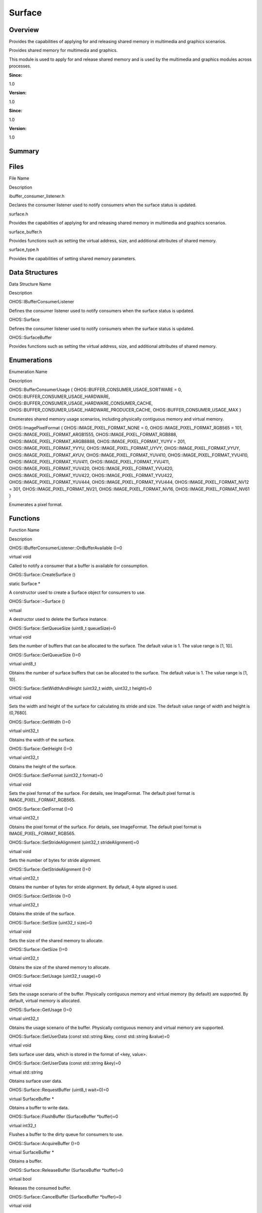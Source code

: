 Surface
=======

**Overview**\ 
--------------

Provides the capabilities of applying for and releasing shared memory in
multimedia and graphics scenarios.

Provides shared memory for multimedia and graphics.

This module is used to apply for and release shared memory and is used
by the multimedia and graphics modules across processes.

**Since:**

1.0

**Version:**

1.0

**Since:**

1.0

**Version:**

1.0

**Summary**\ 
-------------

Files
-----

.. raw:: html

   <table>

.. raw:: html

   <thead align="left">

.. raw:: html

   <tr id="row991080647093522">

.. raw:: html

   <th class="cellrowborder" valign="top" width="50%" id="mcps1.1.3.1.1">

.. raw:: html

   <p id="p754545824093522">

File Name

.. raw:: html

   </p>

.. raw:: html

   </th>

.. raw:: html

   <th class="cellrowborder" valign="top" width="50%" id="mcps1.1.3.1.2">

.. raw:: html

   <p id="p1936396249093522">

Description

.. raw:: html

   </p>

.. raw:: html

   </th>

.. raw:: html

   </tr>

.. raw:: html

   </thead>

.. raw:: html

   <tbody>

.. raw:: html

   <tr id="row1784971280093522">

.. raw:: html

   <td class="cellrowborder" valign="top" width="50%" headers="mcps1.1.3.1.1 ">

.. raw:: html

   <p id="p1423238432093522">

ibuffer_consumer_listener.h

.. raw:: html

   </p>

.. raw:: html

   </td>

.. raw:: html

   <td class="cellrowborder" valign="top" width="50%" headers="mcps1.1.3.1.2 ">

.. raw:: html

   <p id="p890325285093522">

Declares the consumer listener used to notify consumers when the surface
status is updated.

.. raw:: html

   </p>

.. raw:: html

   </td>

.. raw:: html

   </tr>

.. raw:: html

   <tr id="row681425548093522">

.. raw:: html

   <td class="cellrowborder" valign="top" width="50%" headers="mcps1.1.3.1.1 ">

.. raw:: html

   <p id="p730858407093522">

surface.h

.. raw:: html

   </p>

.. raw:: html

   </td>

.. raw:: html

   <td class="cellrowborder" valign="top" width="50%" headers="mcps1.1.3.1.2 ">

.. raw:: html

   <p id="p2021253754093522">

Provides the capabilities of applying for and releasing shared memory in
multimedia and graphics scenarios.

.. raw:: html

   </p>

.. raw:: html

   </td>

.. raw:: html

   </tr>

.. raw:: html

   <tr id="row1509273340093522">

.. raw:: html

   <td class="cellrowborder" valign="top" width="50%" headers="mcps1.1.3.1.1 ">

.. raw:: html

   <p id="p1194000063093522">

surface_buffer.h

.. raw:: html

   </p>

.. raw:: html

   </td>

.. raw:: html

   <td class="cellrowborder" valign="top" width="50%" headers="mcps1.1.3.1.2 ">

.. raw:: html

   <p id="p1704180026093522">

Provides functions such as setting the virtual address, size, and
additional attributes of shared memory.

.. raw:: html

   </p>

.. raw:: html

   </td>

.. raw:: html

   </tr>

.. raw:: html

   <tr id="row655261039093522">

.. raw:: html

   <td class="cellrowborder" valign="top" width="50%" headers="mcps1.1.3.1.1 ">

.. raw:: html

   <p id="p1234689917093522">

surface_type.h

.. raw:: html

   </p>

.. raw:: html

   </td>

.. raw:: html

   <td class="cellrowborder" valign="top" width="50%" headers="mcps1.1.3.1.2 ">

.. raw:: html

   <p id="p1580168438093522">

Provides the capabilities of setting shared memory parameters.

.. raw:: html

   </p>

.. raw:: html

   </td>

.. raw:: html

   </tr>

.. raw:: html

   </tbody>

.. raw:: html

   </table>

Data Structures
---------------

.. raw:: html

   <table>

.. raw:: html

   <thead align="left">

.. raw:: html

   <tr id="row127698623093522">

.. raw:: html

   <th class="cellrowborder" valign="top" width="50%" id="mcps1.1.3.1.1">

.. raw:: html

   <p id="p348225689093522">

Data Structure Name

.. raw:: html

   </p>

.. raw:: html

   </th>

.. raw:: html

   <th class="cellrowborder" valign="top" width="50%" id="mcps1.1.3.1.2">

.. raw:: html

   <p id="p745961000093522">

Description

.. raw:: html

   </p>

.. raw:: html

   </th>

.. raw:: html

   </tr>

.. raw:: html

   </thead>

.. raw:: html

   <tbody>

.. raw:: html

   <tr id="row27223865093522">

.. raw:: html

   <td class="cellrowborder" valign="top" width="50%" headers="mcps1.1.3.1.1 ">

.. raw:: html

   <p id="p1978932221093522">

OHOS::IBufferConsumerListener

.. raw:: html

   </p>

.. raw:: html

   </td>

.. raw:: html

   <td class="cellrowborder" valign="top" width="50%" headers="mcps1.1.3.1.2 ">

.. raw:: html

   <p id="p2032439082093522">

Defines the consumer listener used to notify consumers when the surface
status is updated.

.. raw:: html

   </p>

.. raw:: html

   </td>

.. raw:: html

   </tr>

.. raw:: html

   <tr id="row1675268435093522">

.. raw:: html

   <td class="cellrowborder" valign="top" width="50%" headers="mcps1.1.3.1.1 ">

.. raw:: html

   <p id="p1080781173093522">

OHOS::Surface

.. raw:: html

   </p>

.. raw:: html

   </td>

.. raw:: html

   <td class="cellrowborder" valign="top" width="50%" headers="mcps1.1.3.1.2 ">

.. raw:: html

   <p id="p814876509093522">

Defines the consumer listener used to notify consumers when the surface
status is updated.

.. raw:: html

   </p>

.. raw:: html

   </td>

.. raw:: html

   </tr>

.. raw:: html

   <tr id="row1038900142093522">

.. raw:: html

   <td class="cellrowborder" valign="top" width="50%" headers="mcps1.1.3.1.1 ">

.. raw:: html

   <p id="p2033559065093522">

OHOS::SurfaceBuffer

.. raw:: html

   </p>

.. raw:: html

   </td>

.. raw:: html

   <td class="cellrowborder" valign="top" width="50%" headers="mcps1.1.3.1.2 ">

.. raw:: html

   <p id="p1870344104093522">

Provides functions such as setting the virtual address, size, and
additional attributes of shared memory.

.. raw:: html

   </p>

.. raw:: html

   </td>

.. raw:: html

   </tr>

.. raw:: html

   </tbody>

.. raw:: html

   </table>

Enumerations
------------

.. raw:: html

   <table>

.. raw:: html

   <thead align="left">

.. raw:: html

   <tr id="row1165728887093522">

.. raw:: html

   <th class="cellrowborder" valign="top" width="50%" id="mcps1.1.3.1.1">

.. raw:: html

   <p id="p1533235906093522">

Enumeration Name

.. raw:: html

   </p>

.. raw:: html

   </th>

.. raw:: html

   <th class="cellrowborder" valign="top" width="50%" id="mcps1.1.3.1.2">

.. raw:: html

   <p id="p1569093571093522">

Description

.. raw:: html

   </p>

.. raw:: html

   </th>

.. raw:: html

   </tr>

.. raw:: html

   </thead>

.. raw:: html

   <tbody>

.. raw:: html

   <tr id="row143723237093522">

.. raw:: html

   <td class="cellrowborder" valign="top" width="50%" headers="mcps1.1.3.1.1 ">

.. raw:: html

   <p id="p1822453283093522">

OHOS::BufferConsumerUsage { OHOS::BUFFER_CONSUMER_USAGE_SORTWARE = 0,
OHOS::BUFFER_CONSUMER_USAGE_HARDWARE,
OHOS::BUFFER_CONSUMER_USAGE_HARDWARE_CONSUMER_CACHE,
OHOS::BUFFER_CONSUMER_USAGE_HARDWARE_PRODUCER_CACHE,
OHOS::BUFFER_CONSUMER_USAGE_MAX }

.. raw:: html

   </p>

.. raw:: html

   </td>

.. raw:: html

   <td class="cellrowborder" valign="top" width="50%" headers="mcps1.1.3.1.2 ">

.. raw:: html

   <p id="p1845226383093522">

Enumerates shared memory usage scenarios, including physically
contiguous memory and virtual memory.

.. raw:: html

   </p>

.. raw:: html

   </td>

.. raw:: html

   </tr>

.. raw:: html

   <tr id="row396713906093522">

.. raw:: html

   <td class="cellrowborder" valign="top" width="50%" headers="mcps1.1.3.1.1 ">

.. raw:: html

   <p id="p996031685093522">

OHOS::ImagePixelFormat { OHOS::IMAGE_PIXEL_FORMAT_NONE = 0,
OHOS::IMAGE_PIXEL_FORMAT_RGB565 = 101,
OHOS::IMAGE_PIXEL_FORMAT_ARGB1555, OHOS::IMAGE_PIXEL_FORMAT_RGB888,
OHOS::IMAGE_PIXEL_FORMAT_ARGB8888, OHOS::IMAGE_PIXEL_FORMAT_YUYV = 201,
OHOS::IMAGE_PIXEL_FORMAT_YVYU, OHOS::IMAGE_PIXEL_FORMAT_UYVY,
OHOS::IMAGE_PIXEL_FORMAT_VYUY, OHOS::IMAGE_PIXEL_FORMAT_AYUV,
OHOS::IMAGE_PIXEL_FORMAT_YUV410, OHOS::IMAGE_PIXEL_FORMAT_YVU410,
OHOS::IMAGE_PIXEL_FORMAT_YUV411, OHOS::IMAGE_PIXEL_FORMAT_YVU411,
OHOS::IMAGE_PIXEL_FORMAT_YUV420, OHOS::IMAGE_PIXEL_FORMAT_YVU420,
OHOS::IMAGE_PIXEL_FORMAT_YUV422, OHOS::IMAGE_PIXEL_FORMAT_YVU422,
OHOS::IMAGE_PIXEL_FORMAT_YUV444, OHOS::IMAGE_PIXEL_FORMAT_YVU444,
OHOS::IMAGE_PIXEL_FORMAT_NV12 = 301, OHOS::IMAGE_PIXEL_FORMAT_NV21,
OHOS::IMAGE_PIXEL_FORMAT_NV16, OHOS::IMAGE_PIXEL_FORMAT_NV61 }

.. raw:: html

   </p>

.. raw:: html

   </td>

.. raw:: html

   <td class="cellrowborder" valign="top" width="50%" headers="mcps1.1.3.1.2 ">

.. raw:: html

   <p id="p802777964093522">

Enumerates a pixel format.

.. raw:: html

   </p>

.. raw:: html

   </td>

.. raw:: html

   </tr>

.. raw:: html

   </tbody>

.. raw:: html

   </table>

Functions
---------

.. raw:: html

   <table>

.. raw:: html

   <thead align="left">

.. raw:: html

   <tr id="row28315575093522">

.. raw:: html

   <th class="cellrowborder" valign="top" width="50%" id="mcps1.1.3.1.1">

.. raw:: html

   <p id="p964742587093522">

Function Name

.. raw:: html

   </p>

.. raw:: html

   </th>

.. raw:: html

   <th class="cellrowborder" valign="top" width="50%" id="mcps1.1.3.1.2">

.. raw:: html

   <p id="p860860150093522">

Description

.. raw:: html

   </p>

.. raw:: html

   </th>

.. raw:: html

   </tr>

.. raw:: html

   </thead>

.. raw:: html

   <tbody>

.. raw:: html

   <tr id="row1846512457093522">

.. raw:: html

   <td class="cellrowborder" valign="top" width="50%" headers="mcps1.1.3.1.1 ">

.. raw:: html

   <p id="p1174626438093522">

OHOS::IBufferConsumerListener::OnBufferAvailable ()=0

.. raw:: html

   </p>

.. raw:: html

   </td>

.. raw:: html

   <td class="cellrowborder" valign="top" width="50%" headers="mcps1.1.3.1.2 ">

.. raw:: html

   <p id="p1957221819093522">

virtual void

.. raw:: html

   </p>

.. raw:: html

   <p id="p591243292093522">

Called to notify a consumer that a buffer is available for consumption.

.. raw:: html

   </p>

.. raw:: html

   </td>

.. raw:: html

   </tr>

.. raw:: html

   <tr id="row543083298093522">

.. raw:: html

   <td class="cellrowborder" valign="top" width="50%" headers="mcps1.1.3.1.1 ">

.. raw:: html

   <p id="p294548380093522">

OHOS::Surface::CreateSurface ()

.. raw:: html

   </p>

.. raw:: html

   </td>

.. raw:: html

   <td class="cellrowborder" valign="top" width="50%" headers="mcps1.1.3.1.2 ">

.. raw:: html

   <p id="p769301519093522">

static Surface \*

.. raw:: html

   </p>

.. raw:: html

   <p id="p744680206093522">

A constructor used to create a Surface object for consumers to use.

.. raw:: html

   </p>

.. raw:: html

   </td>

.. raw:: html

   </tr>

.. raw:: html

   <tr id="row732359013093522">

.. raw:: html

   <td class="cellrowborder" valign="top" width="50%" headers="mcps1.1.3.1.1 ">

.. raw:: html

   <p id="p374565277093522">

OHOS::Surface::~Surface ()

.. raw:: html

   </p>

.. raw:: html

   </td>

.. raw:: html

   <td class="cellrowborder" valign="top" width="50%" headers="mcps1.1.3.1.2 ">

.. raw:: html

   <p id="p59921082093522">

virtual

.. raw:: html

   </p>

.. raw:: html

   <p id="p588201037093522">

A destructor used to delete the Surface instance.

.. raw:: html

   </p>

.. raw:: html

   </td>

.. raw:: html

   </tr>

.. raw:: html

   <tr id="row1868797235093522">

.. raw:: html

   <td class="cellrowborder" valign="top" width="50%" headers="mcps1.1.3.1.1 ">

.. raw:: html

   <p id="p149670164093522">

OHOS::Surface::SetQueueSize (uint8_t queueSize)=0

.. raw:: html

   </p>

.. raw:: html

   </td>

.. raw:: html

   <td class="cellrowborder" valign="top" width="50%" headers="mcps1.1.3.1.2 ">

.. raw:: html

   <p id="p100375817093522">

virtual void

.. raw:: html

   </p>

.. raw:: html

   <p id="p675008275093522">

Sets the number of buffers that can be allocated to the surface. The
default value is 1. The value range is [1, 10].

.. raw:: html

   </p>

.. raw:: html

   </td>

.. raw:: html

   </tr>

.. raw:: html

   <tr id="row272134287093522">

.. raw:: html

   <td class="cellrowborder" valign="top" width="50%" headers="mcps1.1.3.1.1 ">

.. raw:: html

   <p id="p960377493093522">

OHOS::Surface::GetQueueSize ()=0

.. raw:: html

   </p>

.. raw:: html

   </td>

.. raw:: html

   <td class="cellrowborder" valign="top" width="50%" headers="mcps1.1.3.1.2 ">

.. raw:: html

   <p id="p1604341591093522">

virtual uint8_t

.. raw:: html

   </p>

.. raw:: html

   <p id="p1435638854093522">

Obtains the number of surface buffers that can be allocated to the
surface. The default value is 1. The value range is [1, 10].

.. raw:: html

   </p>

.. raw:: html

   </td>

.. raw:: html

   </tr>

.. raw:: html

   <tr id="row1278737614093522">

.. raw:: html

   <td class="cellrowborder" valign="top" width="50%" headers="mcps1.1.3.1.1 ">

.. raw:: html

   <p id="p1021020927093522">

OHOS::Surface::SetWidthAndHeight (uint32_t width, uint32_t height)=0

.. raw:: html

   </p>

.. raw:: html

   </td>

.. raw:: html

   <td class="cellrowborder" valign="top" width="50%" headers="mcps1.1.3.1.2 ">

.. raw:: html

   <p id="p1270707431093522">

virtual void

.. raw:: html

   </p>

.. raw:: html

   <p id="p986910988093522">

Sets the width and height of the surface for calculating its stride and
size. The default value range of width and height is (0,7680].

.. raw:: html

   </p>

.. raw:: html

   </td>

.. raw:: html

   </tr>

.. raw:: html

   <tr id="row1957272126093522">

.. raw:: html

   <td class="cellrowborder" valign="top" width="50%" headers="mcps1.1.3.1.1 ">

.. raw:: html

   <p id="p1925624685093522">

OHOS::Surface::GetWidth ()=0

.. raw:: html

   </p>

.. raw:: html

   </td>

.. raw:: html

   <td class="cellrowborder" valign="top" width="50%" headers="mcps1.1.3.1.2 ">

.. raw:: html

   <p id="p739560101093522">

virtual uint32_t

.. raw:: html

   </p>

.. raw:: html

   <p id="p1485717479093522">

Obtains the width of the surface.

.. raw:: html

   </p>

.. raw:: html

   </td>

.. raw:: html

   </tr>

.. raw:: html

   <tr id="row1257730026093522">

.. raw:: html

   <td class="cellrowborder" valign="top" width="50%" headers="mcps1.1.3.1.1 ">

.. raw:: html

   <p id="p1410970598093522">

OHOS::Surface::GetHeight ()=0

.. raw:: html

   </p>

.. raw:: html

   </td>

.. raw:: html

   <td class="cellrowborder" valign="top" width="50%" headers="mcps1.1.3.1.2 ">

.. raw:: html

   <p id="p786746692093522">

virtual uint32_t

.. raw:: html

   </p>

.. raw:: html

   <p id="p1689944196093522">

Obtains the height of the surface.

.. raw:: html

   </p>

.. raw:: html

   </td>

.. raw:: html

   </tr>

.. raw:: html

   <tr id="row1007491308093522">

.. raw:: html

   <td class="cellrowborder" valign="top" width="50%" headers="mcps1.1.3.1.1 ">

.. raw:: html

   <p id="p749588638093522">

OHOS::Surface::SetFormat (uint32_t format)=0

.. raw:: html

   </p>

.. raw:: html

   </td>

.. raw:: html

   <td class="cellrowborder" valign="top" width="50%" headers="mcps1.1.3.1.2 ">

.. raw:: html

   <p id="p791482778093522">

virtual void

.. raw:: html

   </p>

.. raw:: html

   <p id="p1779410944093522">

Sets the pixel format of the surface. For details, see ImageFormat. The
default pixel format is IMAGE_PIXEL_FORMAT_RGB565.

.. raw:: html

   </p>

.. raw:: html

   </td>

.. raw:: html

   </tr>

.. raw:: html

   <tr id="row2095045221093522">

.. raw:: html

   <td class="cellrowborder" valign="top" width="50%" headers="mcps1.1.3.1.1 ">

.. raw:: html

   <p id="p697579884093522">

OHOS::Surface::GetFormat ()=0

.. raw:: html

   </p>

.. raw:: html

   </td>

.. raw:: html

   <td class="cellrowborder" valign="top" width="50%" headers="mcps1.1.3.1.2 ">

.. raw:: html

   <p id="p996321262093522">

virtual uint32_t

.. raw:: html

   </p>

.. raw:: html

   <p id="p1828867495093522">

Obtains the pixel format of the surface. For details, see ImageFormat.
The default pixel format is IMAGE_PIXEL_FORMAT_RGB565.

.. raw:: html

   </p>

.. raw:: html

   </td>

.. raw:: html

   </tr>

.. raw:: html

   <tr id="row1160097259093522">

.. raw:: html

   <td class="cellrowborder" valign="top" width="50%" headers="mcps1.1.3.1.1 ">

.. raw:: html

   <p id="p613946927093522">

OHOS::Surface::SetStrideAlignment (uint32_t strideAlignment)=0

.. raw:: html

   </p>

.. raw:: html

   </td>

.. raw:: html

   <td class="cellrowborder" valign="top" width="50%" headers="mcps1.1.3.1.2 ">

.. raw:: html

   <p id="p200596140093522">

virtual void

.. raw:: html

   </p>

.. raw:: html

   <p id="p741210185093522">

Sets the number of bytes for stride alignment.

.. raw:: html

   </p>

.. raw:: html

   </td>

.. raw:: html

   </tr>

.. raw:: html

   <tr id="row1170255729093522">

.. raw:: html

   <td class="cellrowborder" valign="top" width="50%" headers="mcps1.1.3.1.1 ">

.. raw:: html

   <p id="p919702408093522">

OHOS::Surface::GetStrideAlignment ()=0

.. raw:: html

   </p>

.. raw:: html

   </td>

.. raw:: html

   <td class="cellrowborder" valign="top" width="50%" headers="mcps1.1.3.1.2 ">

.. raw:: html

   <p id="p463612115093522">

virtual uint32_t

.. raw:: html

   </p>

.. raw:: html

   <p id="p75065834093522">

Obtains the number of bytes for stride alignment. By default, 4-byte
aligned is used.

.. raw:: html

   </p>

.. raw:: html

   </td>

.. raw:: html

   </tr>

.. raw:: html

   <tr id="row1217832452093522">

.. raw:: html

   <td class="cellrowborder" valign="top" width="50%" headers="mcps1.1.3.1.1 ">

.. raw:: html

   <p id="p267470810093522">

OHOS::Surface::GetStride ()=0

.. raw:: html

   </p>

.. raw:: html

   </td>

.. raw:: html

   <td class="cellrowborder" valign="top" width="50%" headers="mcps1.1.3.1.2 ">

.. raw:: html

   <p id="p273853232093522">

virtual uint32_t

.. raw:: html

   </p>

.. raw:: html

   <p id="p1186843778093522">

Obtains the stride of the surface.

.. raw:: html

   </p>

.. raw:: html

   </td>

.. raw:: html

   </tr>

.. raw:: html

   <tr id="row110361914093522">

.. raw:: html

   <td class="cellrowborder" valign="top" width="50%" headers="mcps1.1.3.1.1 ">

.. raw:: html

   <p id="p1117759598093522">

OHOS::Surface::SetSize (uint32_t size)=0

.. raw:: html

   </p>

.. raw:: html

   </td>

.. raw:: html

   <td class="cellrowborder" valign="top" width="50%" headers="mcps1.1.3.1.2 ">

.. raw:: html

   <p id="p354722398093522">

virtual void

.. raw:: html

   </p>

.. raw:: html

   <p id="p457647320093522">

Sets the size of the shared memory to allocate.

.. raw:: html

   </p>

.. raw:: html

   </td>

.. raw:: html

   </tr>

.. raw:: html

   <tr id="row38685159093522">

.. raw:: html

   <td class="cellrowborder" valign="top" width="50%" headers="mcps1.1.3.1.1 ">

.. raw:: html

   <p id="p851014734093522">

OHOS::Surface::GetSize ()=0

.. raw:: html

   </p>

.. raw:: html

   </td>

.. raw:: html

   <td class="cellrowborder" valign="top" width="50%" headers="mcps1.1.3.1.2 ">

.. raw:: html

   <p id="p812301268093522">

virtual uint32_t

.. raw:: html

   </p>

.. raw:: html

   <p id="p1079646186093522">

Obtains the size of the shared memory to allocate.

.. raw:: html

   </p>

.. raw:: html

   </td>

.. raw:: html

   </tr>

.. raw:: html

   <tr id="row2020865934093522">

.. raw:: html

   <td class="cellrowborder" valign="top" width="50%" headers="mcps1.1.3.1.1 ">

.. raw:: html

   <p id="p866713812093522">

OHOS::Surface::SetUsage (uint32_t usage)=0

.. raw:: html

   </p>

.. raw:: html

   </td>

.. raw:: html

   <td class="cellrowborder" valign="top" width="50%" headers="mcps1.1.3.1.2 ">

.. raw:: html

   <p id="p49495158093522">

virtual void

.. raw:: html

   </p>

.. raw:: html

   <p id="p373522716093522">

Sets the usage scenario of the buffer. Physically contiguous memory and
virtual memory (by default) are supported. By default, virtual memory is
allocated.

.. raw:: html

   </p>

.. raw:: html

   </td>

.. raw:: html

   </tr>

.. raw:: html

   <tr id="row52321942093522">

.. raw:: html

   <td class="cellrowborder" valign="top" width="50%" headers="mcps1.1.3.1.1 ">

.. raw:: html

   <p id="p711949938093522">

OHOS::Surface::GetUsage ()=0

.. raw:: html

   </p>

.. raw:: html

   </td>

.. raw:: html

   <td class="cellrowborder" valign="top" width="50%" headers="mcps1.1.3.1.2 ">

.. raw:: html

   <p id="p1286285344093522">

virtual uint32_t

.. raw:: html

   </p>

.. raw:: html

   <p id="p2071590851093522">

Obtains the usage scenario of the buffer. Physically contiguous memory
and virtual memory are supported.

.. raw:: html

   </p>

.. raw:: html

   </td>

.. raw:: html

   </tr>

.. raw:: html

   <tr id="row1757625223093522">

.. raw:: html

   <td class="cellrowborder" valign="top" width="50%" headers="mcps1.1.3.1.1 ">

.. raw:: html

   <p id="p444722713093522">

OHOS::Surface::SetUserData (const std::string &key, const std::string
&value)=0

.. raw:: html

   </p>

.. raw:: html

   </td>

.. raw:: html

   <td class="cellrowborder" valign="top" width="50%" headers="mcps1.1.3.1.2 ">

.. raw:: html

   <p id="p2101665934093522">

virtual void

.. raw:: html

   </p>

.. raw:: html

   <p id="p305242951093522">

Sets surface user data, which is stored in the format of <key, value>.

.. raw:: html

   </p>

.. raw:: html

   </td>

.. raw:: html

   </tr>

.. raw:: html

   <tr id="row1519759113093522">

.. raw:: html

   <td class="cellrowborder" valign="top" width="50%" headers="mcps1.1.3.1.1 ">

.. raw:: html

   <p id="p1624532381093522">

OHOS::Surface::GetUserData (const std::string &key)=0

.. raw:: html

   </p>

.. raw:: html

   </td>

.. raw:: html

   <td class="cellrowborder" valign="top" width="50%" headers="mcps1.1.3.1.2 ">

.. raw:: html

   <p id="p1447758633093522">

virtual std::string

.. raw:: html

   </p>

.. raw:: html

   <p id="p1521679580093522">

Obtains surface user data.

.. raw:: html

   </p>

.. raw:: html

   </td>

.. raw:: html

   </tr>

.. raw:: html

   <tr id="row1876356462093522">

.. raw:: html

   <td class="cellrowborder" valign="top" width="50%" headers="mcps1.1.3.1.1 ">

.. raw:: html

   <p id="p76741984093522">

OHOS::Surface::RequestBuffer (uint8_t wait=0)=0

.. raw:: html

   </p>

.. raw:: html

   </td>

.. raw:: html

   <td class="cellrowborder" valign="top" width="50%" headers="mcps1.1.3.1.2 ">

.. raw:: html

   <p id="p1498392338093522">

virtual SurfaceBuffer \*

.. raw:: html

   </p>

.. raw:: html

   <p id="p1142522236093522">

Obtains a buffer to write data.

.. raw:: html

   </p>

.. raw:: html

   </td>

.. raw:: html

   </tr>

.. raw:: html

   <tr id="row725000942093522">

.. raw:: html

   <td class="cellrowborder" valign="top" width="50%" headers="mcps1.1.3.1.1 ">

.. raw:: html

   <p id="p552561168093522">

OHOS::Surface::FlushBuffer (SurfaceBuffer \*buffer)=0

.. raw:: html

   </p>

.. raw:: html

   </td>

.. raw:: html

   <td class="cellrowborder" valign="top" width="50%" headers="mcps1.1.3.1.2 ">

.. raw:: html

   <p id="p1195668321093522">

virtual int32_t

.. raw:: html

   </p>

.. raw:: html

   <p id="p2116919036093522">

Flushes a buffer to the dirty queue for consumers to use.

.. raw:: html

   </p>

.. raw:: html

   </td>

.. raw:: html

   </tr>

.. raw:: html

   <tr id="row760727815093522">

.. raw:: html

   <td class="cellrowborder" valign="top" width="50%" headers="mcps1.1.3.1.1 ">

.. raw:: html

   <p id="p1899747238093522">

OHOS::Surface::AcquireBuffer ()=0

.. raw:: html

   </p>

.. raw:: html

   </td>

.. raw:: html

   <td class="cellrowborder" valign="top" width="50%" headers="mcps1.1.3.1.2 ">

.. raw:: html

   <p id="p602819726093522">

virtual SurfaceBuffer \*

.. raw:: html

   </p>

.. raw:: html

   <p id="p1377525821093522">

Obtains a buffer.

.. raw:: html

   </p>

.. raw:: html

   </td>

.. raw:: html

   </tr>

.. raw:: html

   <tr id="row2056133337093522">

.. raw:: html

   <td class="cellrowborder" valign="top" width="50%" headers="mcps1.1.3.1.1 ">

.. raw:: html

   <p id="p762274931093522">

OHOS::Surface::ReleaseBuffer (SurfaceBuffer \*buffer)=0

.. raw:: html

   </p>

.. raw:: html

   </td>

.. raw:: html

   <td class="cellrowborder" valign="top" width="50%" headers="mcps1.1.3.1.2 ">

.. raw:: html

   <p id="p264309635093522">

virtual bool

.. raw:: html

   </p>

.. raw:: html

   <p id="p1829560895093522">

Releases the consumed buffer.

.. raw:: html

   </p>

.. raw:: html

   </td>

.. raw:: html

   </tr>

.. raw:: html

   <tr id="row1785327074093522">

.. raw:: html

   <td class="cellrowborder" valign="top" width="50%" headers="mcps1.1.3.1.1 ">

.. raw:: html

   <p id="p320269696093522">

OHOS::Surface::CancelBuffer (SurfaceBuffer \*buffer)=0

.. raw:: html

   </p>

.. raw:: html

   </td>

.. raw:: html

   <td class="cellrowborder" valign="top" width="50%" headers="mcps1.1.3.1.2 ">

.. raw:: html

   <p id="p411347964093522">

virtual void

.. raw:: html

   </p>

.. raw:: html

   <p id="p507302144093522">

Releases a buffer to the free queue.

.. raw:: html

   </p>

.. raw:: html

   </td>

.. raw:: html

   </tr>

.. raw:: html

   <tr id="row12137020093522">

.. raw:: html

   <td class="cellrowborder" valign="top" width="50%" headers="mcps1.1.3.1.1 ">

.. raw:: html

   <p id="p1812744777093522">

OHOS::Surface::RegisterConsumerListener (IBufferConsumerListener
&listener)=0

.. raw:: html

   </p>

.. raw:: html

   </td>

.. raw:: html

   <td class="cellrowborder" valign="top" width="50%" headers="mcps1.1.3.1.2 ">

.. raw:: html

   <p id="p1219339323093522">

virtual void

.. raw:: html

   </p>

.. raw:: html

   <p id="p1381587269093522">

Registers a consumer listener.

.. raw:: html

   </p>

.. raw:: html

   </td>

.. raw:: html

   </tr>

.. raw:: html

   <tr id="row68443442093522">

.. raw:: html

   <td class="cellrowborder" valign="top" width="50%" headers="mcps1.1.3.1.1 ">

.. raw:: html

   <p id="p48130014093522">

OHOS::Surface::UnregisterConsumerListener ()=0

.. raw:: html

   </p>

.. raw:: html

   </td>

.. raw:: html

   <td class="cellrowborder" valign="top" width="50%" headers="mcps1.1.3.1.2 ">

.. raw:: html

   <p id="p1278275888093522">

virtual void

.. raw:: html

   </p>

.. raw:: html

   <p id="p1295912550093522">

Unregisters the consumer listener.

.. raw:: html

   </p>

.. raw:: html

   </td>

.. raw:: html

   </tr>

.. raw:: html

   <tr id="row1634324332093522">

.. raw:: html

   <td class="cellrowborder" valign="top" width="50%" headers="mcps1.1.3.1.1 ">

.. raw:: html

   <p id="p767083059093522">

OHOS::SurfaceBuffer::GetVirAddr () const =0

.. raw:: html

   </p>

.. raw:: html

   </td>

.. raw:: html

   <td class="cellrowborder" valign="top" width="50%" headers="mcps1.1.3.1.2 ">

.. raw:: html

   <p id="p6249625093522">

virtual void \*

.. raw:: html

   </p>

.. raw:: html

   <p id="p1657382860093522">

Obtains the virtual address of shared memory for producers and
consumers.

.. raw:: html

   </p>

.. raw:: html

   </td>

.. raw:: html

   </tr>

.. raw:: html

   <tr id="row179597031093522">

.. raw:: html

   <td class="cellrowborder" valign="top" width="50%" headers="mcps1.1.3.1.1 ">

.. raw:: html

   <p id="p41357252093522">

OHOS::SurfaceBuffer::GetPhyAddr () const =0

.. raw:: html

   </p>

.. raw:: html

   </td>

.. raw:: html

   <td class="cellrowborder" valign="top" width="50%" headers="mcps1.1.3.1.2 ">

.. raw:: html

   <p id="p2017610963093522">

virtual uint64_t

.. raw:: html

   </p>

.. raw:: html

   <p id="p1748760164093522">

Obtains the physical address of shared memory.

.. raw:: html

   </p>

.. raw:: html

   </td>

.. raw:: html

   </tr>

.. raw:: html

   <tr id="row729332118093522">

.. raw:: html

   <td class="cellrowborder" valign="top" width="50%" headers="mcps1.1.3.1.1 ">

.. raw:: html

   <p id="p1500487961093522">

OHOS::SurfaceBuffer::GetSize () const =0

.. raw:: html

   </p>

.. raw:: html

   </td>

.. raw:: html

   <td class="cellrowborder" valign="top" width="50%" headers="mcps1.1.3.1.2 ">

.. raw:: html

   <p id="p409318303093522">

virtual uint32_t

.. raw:: html

   </p>

.. raw:: html

   <p id="p620724688093522">

Obtains the size of shared memory.

.. raw:: html

   </p>

.. raw:: html

   </td>

.. raw:: html

   </tr>

.. raw:: html

   <tr id="row996074276093522">

.. raw:: html

   <td class="cellrowborder" valign="top" width="50%" headers="mcps1.1.3.1.1 ">

.. raw:: html

   <p id="p1237964316093522">

OHOS::SurfaceBuffer::SetSize (uint32_t size)=0

.. raw:: html

   </p>

.. raw:: html

   </td>

.. raw:: html

   <td class="cellrowborder" valign="top" width="50%" headers="mcps1.1.3.1.2 ">

.. raw:: html

   <p id="p1805754698093522">

virtual void

.. raw:: html

   </p>

.. raw:: html

   <p id="p1142843219093522">

Sets the size of shared memory.

.. raw:: html

   </p>

.. raw:: html

   </td>

.. raw:: html

   </tr>

.. raw:: html

   <tr id="row221995900093522">

.. raw:: html

   <td class="cellrowborder" valign="top" width="50%" headers="mcps1.1.3.1.1 ">

.. raw:: html

   <p id="p1299022683093522">

OHOS::SurfaceBuffer::SetInt32 (uint32_t key, int32_t value)=0

.. raw:: html

   </p>

.. raw:: html

   </td>

.. raw:: html

   <td class="cellrowborder" valign="top" width="50%" headers="mcps1.1.3.1.2 ">

.. raw:: html

   <p id="p1525714969093522">

virtual int32_t

.. raw:: html

   </p>

.. raw:: html

   <p id="p210568588093522">

Sets an extra attribute value of the int32 type.

.. raw:: html

   </p>

.. raw:: html

   </td>

.. raw:: html

   </tr>

.. raw:: html

   <tr id="row1163105656093522">

.. raw:: html

   <td class="cellrowborder" valign="top" width="50%" headers="mcps1.1.3.1.1 ">

.. raw:: html

   <p id="p1064929051093522">

OHOS::SurfaceBuffer::GetInt32 (uint32_t key, int32_t &value)=0

.. raw:: html

   </p>

.. raw:: html

   </td>

.. raw:: html

   <td class="cellrowborder" valign="top" width="50%" headers="mcps1.1.3.1.2 ">

.. raw:: html

   <p id="p582303982093522">

virtual int32_t

.. raw:: html

   </p>

.. raw:: html

   <p id="p1216826053093522">

Obtains an extra attribute value of the int32 type.

.. raw:: html

   </p>

.. raw:: html

   </td>

.. raw:: html

   </tr>

.. raw:: html

   <tr id="row1896457092093522">

.. raw:: html

   <td class="cellrowborder" valign="top" width="50%" headers="mcps1.1.3.1.1 ">

.. raw:: html

   <p id="p77287894093522">

OHOS::SurfaceBuffer::SetInt64 (uint32_t key, int64_t value)=0

.. raw:: html

   </p>

.. raw:: html

   </td>

.. raw:: html

   <td class="cellrowborder" valign="top" width="50%" headers="mcps1.1.3.1.2 ">

.. raw:: html

   <p id="p231412705093522">

virtual int32_t

.. raw:: html

   </p>

.. raw:: html

   <p id="p1478847373093522">

Sets an extra attribute value of the int64 type.

.. raw:: html

   </p>

.. raw:: html

   </td>

.. raw:: html

   </tr>

.. raw:: html

   <tr id="row331065389093522">

.. raw:: html

   <td class="cellrowborder" valign="top" width="50%" headers="mcps1.1.3.1.1 ">

.. raw:: html

   <p id="p1639881366093522">

OHOS::SurfaceBuffer::GetInt64 (uint32_t key, int64_t &value)=0

.. raw:: html

   </p>

.. raw:: html

   </td>

.. raw:: html

   <td class="cellrowborder" valign="top" width="50%" headers="mcps1.1.3.1.2 ">

.. raw:: html

   <p id="p725388409093522">

virtual int32_t

.. raw:: html

   </p>

.. raw:: html

   <p id="p1696775664093522">

Obtains an extra attribute value of the int64 type.

.. raw:: html

   </p>

.. raw:: html

   </td>

.. raw:: html

   </tr>

.. raw:: html

   </tbody>

.. raw:: html

   </table>

**Details**\ 
-------------

**Enumeration Type Documentation**\ 
------------------------------------

BufferConsumerUsage
-------------------

::

   enum [OHOS::BufferConsumerUsage](surface.rst#ga16d4d4f73d748455e45924ffbdd1e891)

**Description:**

Enumerates shared memory usage scenarios, including physically
contiguous memory and virtual memory.

.. raw:: html

   <table>

.. raw:: html

   <thead align="left">

.. raw:: html

   <tr id="row1954360736093522">

.. raw:: html

   <th class="cellrowborder" valign="top" width="50%" id="mcps1.1.3.1.1">

.. raw:: html

   <p id="p2070855943093522">

Enumerator

.. raw:: html

   </p>

.. raw:: html

   </th>

.. raw:: html

   <th class="cellrowborder" valign="top" width="50%" id="mcps1.1.3.1.2">

.. raw:: html

   <p id="p1197833794093522">

Description

.. raw:: html

   </p>

.. raw:: html

   </th>

.. raw:: html

   </tr>

.. raw:: html

   </thead>

.. raw:: html

   <tbody>

.. raw:: html

   <tr id="row1050824716093522">

.. raw:: html

   <td class="cellrowborder" valign="top" width="50%" headers="mcps1.1.3.1.1 ">

BUFFER_CONSUMER_USAGE_SORTWARE

.. raw:: html

   </td>

.. raw:: html

   <td class="cellrowborder" valign="top" width="50%" headers="mcps1.1.3.1.2 ">

.. raw:: html

   <p id="p346125354093522">

Virtual memory

.. raw:: html

   </p>

.. raw:: html

   </td>

.. raw:: html

   </tr>

.. raw:: html

   <tr id="row599945098093522">

.. raw:: html

   <td class="cellrowborder" valign="top" width="50%" headers="mcps1.1.3.1.1 ">

BUFFER_CONSUMER_USAGE_HARDWARE

.. raw:: html

   </td>

.. raw:: html

   <td class="cellrowborder" valign="top" width="50%" headers="mcps1.1.3.1.2 ">

.. raw:: html

   <p id="p178958550093522">

Physically contiguous memory. The cache is not used.

.. raw:: html

   </p>

.. raw:: html

   </td>

.. raw:: html

   </tr>

.. raw:: html

   <tr id="row1985929625093522">

.. raw:: html

   <td class="cellrowborder" valign="top" width="50%" headers="mcps1.1.3.1.1 ">

BUFFER_CONSUMER_USAGE_HARDWARE_CONSUMER_CACHE

.. raw:: html

   </td>

.. raw:: html

   <td class="cellrowborder" valign="top" width="50%" headers="mcps1.1.3.1.2 ">

.. raw:: html

   <p id="p1138913875093522">

Physically contiguous memory. Consumers use the cache.

.. raw:: html

   </p>

.. raw:: html

   </td>

.. raw:: html

   </tr>

.. raw:: html

   <tr id="row435389110093522">

.. raw:: html

   <td class="cellrowborder" valign="top" width="50%" headers="mcps1.1.3.1.1 ">

BUFFER_CONSUMER_USAGE_HARDWARE_PRODUCER_CACHE

.. raw:: html

   </td>

.. raw:: html

   <td class="cellrowborder" valign="top" width="50%" headers="mcps1.1.3.1.2 ">

.. raw:: html

   <p id="p804717536093522">

Physically contiguous memory. Producers use the cache.

.. raw:: html

   </p>

.. raw:: html

   </td>

.. raw:: html

   </tr>

.. raw:: html

   <tr id="row678590830093522">

.. raw:: html

   <td class="cellrowborder" valign="top" width="50%" headers="mcps1.1.3.1.1 ">

BUFFER_CONSUMER_USAGE_MAX

.. raw:: html

   </td>

.. raw:: html

   <td class="cellrowborder" valign="top" width="50%" headers="mcps1.1.3.1.2 ">

.. raw:: html

   <p id="p456967245093522">

Valid maximum value, used to determine whether the current shared memory
usage scenario is within a proper range.

.. raw:: html

   </p>

.. raw:: html

   </td>

.. raw:: html

   </tr>

.. raw:: html

   </tbody>

.. raw:: html

   </table>

ImagePixelFormat
----------------

::

   enum [OHOS::ImagePixelFormat](surface.rst#gaa191d6e3b92a0f527744d43e056ae025)

**Description:**

Enumerates a pixel format.

.. raw:: html

   <table>

.. raw:: html

   <thead align="left">

.. raw:: html

   <tr id="row1774443806093522">

.. raw:: html

   <th class="cellrowborder" valign="top" width="50%" id="mcps1.1.3.1.1">

.. raw:: html

   <p id="p1967209365093522">

Enumerator

.. raw:: html

   </p>

.. raw:: html

   </th>

.. raw:: html

   <th class="cellrowborder" valign="top" width="50%" id="mcps1.1.3.1.2">

.. raw:: html

   <p id="p1739829629093522">

Description

.. raw:: html

   </p>

.. raw:: html

   </th>

.. raw:: html

   </tr>

.. raw:: html

   </thead>

.. raw:: html

   <tbody>

.. raw:: html

   <tr id="row216541131093522">

.. raw:: html

   <td class="cellrowborder" valign="top" width="50%" headers="mcps1.1.3.1.1 ">

IMAGE_PIXEL_FORMAT_NONE

.. raw:: html

   </td>

.. raw:: html

   <td class="cellrowborder" valign="top" width="50%" headers="mcps1.1.3.1.2 ">

.. raw:: html

   <p id="p530997455093522">

Invalid pixel format

.. raw:: html

   </p>

.. raw:: html

   </td>

.. raw:: html

   </tr>

.. raw:: html

   <tr id="row632361893093522">

.. raw:: html

   <td class="cellrowborder" valign="top" width="50%" headers="mcps1.1.3.1.1 ">

IMAGE_PIXEL_FORMAT_RGB565

.. raw:: html

   </td>

.. raw:: html

   <td class="cellrowborder" valign="top" width="50%" headers="mcps1.1.3.1.2 ">

.. raw:: html

   <p id="p408108500093522">

RGB565 pixel format

.. raw:: html

   </p>

.. raw:: html

   </td>

.. raw:: html

   </tr>

.. raw:: html

   <tr id="row701960207093522">

.. raw:: html

   <td class="cellrowborder" valign="top" width="50%" headers="mcps1.1.3.1.1 ">

IMAGE_PIXEL_FORMAT_ARGB1555

.. raw:: html

   </td>

.. raw:: html

   <td class="cellrowborder" valign="top" width="50%" headers="mcps1.1.3.1.2 ">

.. raw:: html

   <p id="p586337403093522">

ARGB555 pixel format

.. raw:: html

   </p>

.. raw:: html

   </td>

.. raw:: html

   </tr>

.. raw:: html

   <tr id="row475110400093522">

.. raw:: html

   <td class="cellrowborder" valign="top" width="50%" headers="mcps1.1.3.1.1 ">

IMAGE_PIXEL_FORMAT_RGB888

.. raw:: html

   </td>

.. raw:: html

   <td class="cellrowborder" valign="top" width="50%" headers="mcps1.1.3.1.2 ">

.. raw:: html

   <p id="p416190313093522">

RGB888 pixel format

.. raw:: html

   </p>

.. raw:: html

   </td>

.. raw:: html

   </tr>

.. raw:: html

   <tr id="row757807403093522">

.. raw:: html

   <td class="cellrowborder" valign="top" width="50%" headers="mcps1.1.3.1.1 ">

IMAGE_PIXEL_FORMAT_ARGB8888

.. raw:: html

   </td>

.. raw:: html

   <td class="cellrowborder" valign="top" width="50%" headers="mcps1.1.3.1.2 ">

.. raw:: html

   <p id="p32158943093522">

ARGB8888 pixel format

.. raw:: html

   </p>

.. raw:: html

   </td>

.. raw:: html

   </tr>

.. raw:: html

   <tr id="row972428251093522">

.. raw:: html

   <td class="cellrowborder" valign="top" width="50%" headers="mcps1.1.3.1.1 ">

IMAGE_PIXEL_FORMAT_YUYV

.. raw:: html

   </td>

.. raw:: html

   <td class="cellrowborder" valign="top" width="50%" headers="mcps1.1.3.1.2 ">

.. raw:: html

   <p id="p1768356108093522">

YUYV pixel format

.. raw:: html

   </p>

.. raw:: html

   </td>

.. raw:: html

   </tr>

.. raw:: html

   <tr id="row1992087266093522">

.. raw:: html

   <td class="cellrowborder" valign="top" width="50%" headers="mcps1.1.3.1.1 ">

IMAGE_PIXEL_FORMAT_YVYU

.. raw:: html

   </td>

.. raw:: html

   <td class="cellrowborder" valign="top" width="50%" headers="mcps1.1.3.1.2 ">

.. raw:: html

   <p id="p271207672093522">

YVYU pixel format

.. raw:: html

   </p>

.. raw:: html

   </td>

.. raw:: html

   </tr>

.. raw:: html

   <tr id="row1443576476093522">

.. raw:: html

   <td class="cellrowborder" valign="top" width="50%" headers="mcps1.1.3.1.1 ">

IMAGE_PIXEL_FORMAT_UYVY

.. raw:: html

   </td>

.. raw:: html

   <td class="cellrowborder" valign="top" width="50%" headers="mcps1.1.3.1.2 ">

.. raw:: html

   <p id="p246730627093522">

UYVY pixel format

.. raw:: html

   </p>

.. raw:: html

   </td>

.. raw:: html

   </tr>

.. raw:: html

   <tr id="row822937360093522">

.. raw:: html

   <td class="cellrowborder" valign="top" width="50%" headers="mcps1.1.3.1.1 ">

IMAGE_PIXEL_FORMAT_VYUY

.. raw:: html

   </td>

.. raw:: html

   <td class="cellrowborder" valign="top" width="50%" headers="mcps1.1.3.1.2 ">

.. raw:: html

   <p id="p1172783294093522">

VYUY pixel format

.. raw:: html

   </p>

.. raw:: html

   </td>

.. raw:: html

   </tr>

.. raw:: html

   <tr id="row1495948877093522">

.. raw:: html

   <td class="cellrowborder" valign="top" width="50%" headers="mcps1.1.3.1.1 ">

IMAGE_PIXEL_FORMAT_AYUV

.. raw:: html

   </td>

.. raw:: html

   <td class="cellrowborder" valign="top" width="50%" headers="mcps1.1.3.1.2 ">

.. raw:: html

   <p id="p1424510681093522">

AYUV pixel format

.. raw:: html

   </p>

.. raw:: html

   </td>

.. raw:: html

   </tr>

.. raw:: html

   <tr id="row126816652093522">

.. raw:: html

   <td class="cellrowborder" valign="top" width="50%" headers="mcps1.1.3.1.1 ">

IMAGE_PIXEL_FORMAT_YUV410

.. raw:: html

   </td>

.. raw:: html

   <td class="cellrowborder" valign="top" width="50%" headers="mcps1.1.3.1.2 ">

.. raw:: html

   <p id="p1873620770093522">

YUV410 pixel format

.. raw:: html

   </p>

.. raw:: html

   </td>

.. raw:: html

   </tr>

.. raw:: html

   <tr id="row826880473093522">

.. raw:: html

   <td class="cellrowborder" valign="top" width="50%" headers="mcps1.1.3.1.1 ">

IMAGE_PIXEL_FORMAT_YVU410

.. raw:: html

   </td>

.. raw:: html

   <td class="cellrowborder" valign="top" width="50%" headers="mcps1.1.3.1.2 ">

.. raw:: html

   <p id="p296116606093522">

YVU410 pixel format

.. raw:: html

   </p>

.. raw:: html

   </td>

.. raw:: html

   </tr>

.. raw:: html

   <tr id="row674710350093522">

.. raw:: html

   <td class="cellrowborder" valign="top" width="50%" headers="mcps1.1.3.1.1 ">

IMAGE_PIXEL_FORMAT_YUV411

.. raw:: html

   </td>

.. raw:: html

   <td class="cellrowborder" valign="top" width="50%" headers="mcps1.1.3.1.2 ">

.. raw:: html

   <p id="p1931512995093522">

YUV411 pixel format

.. raw:: html

   </p>

.. raw:: html

   </td>

.. raw:: html

   </tr>

.. raw:: html

   <tr id="row1279181849093522">

.. raw:: html

   <td class="cellrowborder" valign="top" width="50%" headers="mcps1.1.3.1.1 ">

IMAGE_PIXEL_FORMAT_YVU411

.. raw:: html

   </td>

.. raw:: html

   <td class="cellrowborder" valign="top" width="50%" headers="mcps1.1.3.1.2 ">

.. raw:: html

   <p id="p588119412093522">

YVU411 pixel format

.. raw:: html

   </p>

.. raw:: html

   </td>

.. raw:: html

   </tr>

.. raw:: html

   <tr id="row267685813093522">

.. raw:: html

   <td class="cellrowborder" valign="top" width="50%" headers="mcps1.1.3.1.1 ">

IMAGE_PIXEL_FORMAT_YUV420

.. raw:: html

   </td>

.. raw:: html

   <td class="cellrowborder" valign="top" width="50%" headers="mcps1.1.3.1.2 ">

.. raw:: html

   <p id="p198486022093522">

YUV420 pixel format

.. raw:: html

   </p>

.. raw:: html

   </td>

.. raw:: html

   </tr>

.. raw:: html

   <tr id="row959370604093522">

.. raw:: html

   <td class="cellrowborder" valign="top" width="50%" headers="mcps1.1.3.1.1 ">

IMAGE_PIXEL_FORMAT_YVU420

.. raw:: html

   </td>

.. raw:: html

   <td class="cellrowborder" valign="top" width="50%" headers="mcps1.1.3.1.2 ">

.. raw:: html

   <p id="p2006583671093522">

YVU420 pixel format

.. raw:: html

   </p>

.. raw:: html

   </td>

.. raw:: html

   </tr>

.. raw:: html

   <tr id="row1785477284093522">

.. raw:: html

   <td class="cellrowborder" valign="top" width="50%" headers="mcps1.1.3.1.1 ">

IMAGE_PIXEL_FORMAT_YUV422

.. raw:: html

   </td>

.. raw:: html

   <td class="cellrowborder" valign="top" width="50%" headers="mcps1.1.3.1.2 ">

.. raw:: html

   <p id="p1288059798093522">

YUV422 pixel format

.. raw:: html

   </p>

.. raw:: html

   </td>

.. raw:: html

   </tr>

.. raw:: html

   <tr id="row1899886850093522">

.. raw:: html

   <td class="cellrowborder" valign="top" width="50%" headers="mcps1.1.3.1.1 ">

IMAGE_PIXEL_FORMAT_YVU422

.. raw:: html

   </td>

.. raw:: html

   <td class="cellrowborder" valign="top" width="50%" headers="mcps1.1.3.1.2 ">

.. raw:: html

   <p id="p633702189093522">

YVU422 pixel format

.. raw:: html

   </p>

.. raw:: html

   </td>

.. raw:: html

   </tr>

.. raw:: html

   <tr id="row1618610702093522">

.. raw:: html

   <td class="cellrowborder" valign="top" width="50%" headers="mcps1.1.3.1.1 ">

IMAGE_PIXEL_FORMAT_YUV444

.. raw:: html

   </td>

.. raw:: html

   <td class="cellrowborder" valign="top" width="50%" headers="mcps1.1.3.1.2 ">

.. raw:: html

   <p id="p1548537193093522">

YUV444 pixel format

.. raw:: html

   </p>

.. raw:: html

   </td>

.. raw:: html

   </tr>

.. raw:: html

   <tr id="row727472218093522">

.. raw:: html

   <td class="cellrowborder" valign="top" width="50%" headers="mcps1.1.3.1.1 ">

IMAGE_PIXEL_FORMAT_YVU444

.. raw:: html

   </td>

.. raw:: html

   <td class="cellrowborder" valign="top" width="50%" headers="mcps1.1.3.1.2 ">

.. raw:: html

   <p id="p704315175093522">

YVU444 pixel format

.. raw:: html

   </p>

.. raw:: html

   </td>

.. raw:: html

   </tr>

.. raw:: html

   <tr id="row1753140297093522">

.. raw:: html

   <td class="cellrowborder" valign="top" width="50%" headers="mcps1.1.3.1.1 ">

IMAGE_PIXEL_FORMAT_NV12

.. raw:: html

   </td>

.. raw:: html

   <td class="cellrowborder" valign="top" width="50%" headers="mcps1.1.3.1.2 ">

.. raw:: html

   <p id="p1001533320093522">

NV12 pixel format

.. raw:: html

   </p>

.. raw:: html

   </td>

.. raw:: html

   </tr>

.. raw:: html

   <tr id="row784963122093522">

.. raw:: html

   <td class="cellrowborder" valign="top" width="50%" headers="mcps1.1.3.1.1 ">

IMAGE_PIXEL_FORMAT_NV21

.. raw:: html

   </td>

.. raw:: html

   <td class="cellrowborder" valign="top" width="50%" headers="mcps1.1.3.1.2 ">

.. raw:: html

   <p id="p906259118093522">

NV21 pixel format

.. raw:: html

   </p>

.. raw:: html

   </td>

.. raw:: html

   </tr>

.. raw:: html

   <tr id="row557585883093522">

.. raw:: html

   <td class="cellrowborder" valign="top" width="50%" headers="mcps1.1.3.1.1 ">

IMAGE_PIXEL_FORMAT_NV16

.. raw:: html

   </td>

.. raw:: html

   <td class="cellrowborder" valign="top" width="50%" headers="mcps1.1.3.1.2 ">

.. raw:: html

   <p id="p748605835093522">

NV16 pixel format

.. raw:: html

   </p>

.. raw:: html

   </td>

.. raw:: html

   </tr>

.. raw:: html

   <tr id="row546528190093522">

.. raw:: html

   <td class="cellrowborder" valign="top" width="50%" headers="mcps1.1.3.1.1 ">

IMAGE_PIXEL_FORMAT_NV61

.. raw:: html

   </td>

.. raw:: html

   <td class="cellrowborder" valign="top" width="50%" headers="mcps1.1.3.1.2 ">

.. raw:: html

   <p id="p1405772801093522">

NV61 pixel format

.. raw:: html

   </p>

.. raw:: html

   </td>

.. raw:: html

   </tr>

.. raw:: html

   </tbody>

.. raw:: html

   </table>

**Function Documentation**\ 
----------------------------

AcquireBuffer()
---------------

::

   virtual [SurfaceBuffer](ohos-surfacebuffer.rst)* OHOS::Surface::AcquireBuffer ()

**Description:**

Obtains a buffer.

Consumers can use this function to obtain the buffer placed in the dirty
queue by producers. If there is no buffer in the queue, **nullptr** is
returned.

**Returns:**

Returns the pointer to the `SurfaceBuffer <ohos-surfacebuffer.rst>`__
object.

CancelBuffer()
--------------

::

   virtual void OHOS::Surface::CancelBuffer ([SurfaceBuffer](ohos-surfacebuffer.rst) * buffer)

**Description:**

Releases a buffer to the free queue.

**Parameters:**

.. raw:: html

   <table>

.. raw:: html

   <thead align="left">

.. raw:: html

   <tr id="row428479733093522">

.. raw:: html

   <th class="cellrowborder" valign="top" width="50%" id="mcps1.1.3.1.1">

.. raw:: html

   <p id="p364918596093522">

Name

.. raw:: html

   </p>

.. raw:: html

   </th>

.. raw:: html

   <th class="cellrowborder" valign="top" width="50%" id="mcps1.1.3.1.2">

.. raw:: html

   <p id="p1852700230093522">

Description

.. raw:: html

   </p>

.. raw:: html

   </th>

.. raw:: html

   </tr>

.. raw:: html

   </thead>

.. raw:: html

   <tbody>

.. raw:: html

   <tr id="row393232421093522">

.. raw:: html

   <td class="cellrowborder" valign="top" width="50%" headers="mcps1.1.3.1.1 ">

SurfaceBuffer

.. raw:: html

   </td>

.. raw:: html

   <td class="cellrowborder" valign="top" width="50%" headers="mcps1.1.3.1.2 ">

Indicates the pointer to the buffer to be released by producers.

.. raw:: html

   </td>

.. raw:: html

   </tr>

.. raw:: html

   </tbody>

.. raw:: html

   </table>

CreateSurface()
---------------

::

   static [Surface](ohos-surface.rst)* OHOS::Surface::CreateSurface ()

**Description:**

A constructor used to create a `Surface <surface.rst>`__ object for
consumers to use.

In multi-process scenarios, this function is provided for consumers to
obtain buffers generated by producers for consumption. In single-process
scenarios, this function can be used by both consumers and producers.

FlushBuffer()
-------------

::

   virtual int32_t OHOS::Surface::FlushBuffer ([SurfaceBuffer](ohos-surfacebuffer.rst) * buffer)

**Description:**

Flushes a buffer to the dirty queue for consumers to use.

**Parameters:**

.. raw:: html

   <table>

.. raw:: html

   <thead align="left">

.. raw:: html

   <tr id="row525219332093522">

.. raw:: html

   <th class="cellrowborder" valign="top" width="50%" id="mcps1.1.3.1.1">

.. raw:: html

   <p id="p347922815093522">

Name

.. raw:: html

   </p>

.. raw:: html

   </th>

.. raw:: html

   <th class="cellrowborder" valign="top" width="50%" id="mcps1.1.3.1.2">

.. raw:: html

   <p id="p1695809104093522">

Description

.. raw:: html

   </p>

.. raw:: html

   </th>

.. raw:: html

   </tr>

.. raw:: html

   </thead>

.. raw:: html

   <tbody>

.. raw:: html

   <tr id="row2142795346093522">

.. raw:: html

   <td class="cellrowborder" valign="top" width="50%" headers="mcps1.1.3.1.1 ">

SurfaceBuffer

.. raw:: html

   </td>

.. raw:: html

   <td class="cellrowborder" valign="top" width="50%" headers="mcps1.1.3.1.2 ">

Indicates the pointer to the buffer flushed by producers.

.. raw:: html

   </td>

.. raw:: html

   </tr>

.. raw:: html

   </tbody>

.. raw:: html

   </table>

**Returns:**

Returns **0** if the operation is successful; returns **-1** otherwise.

GetFormat()
-----------

::

   virtual uint32_t OHOS::Surface::GetFormat ()

**Description:**

Obtains the pixel format of the surface. For details, see
**ImageFormat**. The default pixel format is
**IMAGE_PIXEL_FORMAT_RGB565**.

**Returns:**

Returns the pixel format.

GetHeight()
-----------

::

   virtual uint32_t OHOS::Surface::GetHeight ()

**Description:**

Obtains the height of the surface.

**Returns:**

Returns the surface height, in pixels.

GetInt32()
----------

::

   virtual int32_t OHOS::SurfaceBuffer::GetInt32 (uint32_t key, int32_t & value )

**Description:**

Obtains an extra attribute value of the int32 type.

Obtains an extra attribute value of the int32 type, The extra attribute
is stored in the format of <key, value>. Each key corresponds to a
value. If the key does not exist or the value is not int32, **-1** is
returned.

**Parameters:**

.. raw:: html

   <table>

.. raw:: html

   <thead align="left">

.. raw:: html

   <tr id="row417571214093522">

.. raw:: html

   <th class="cellrowborder" valign="top" width="50%" id="mcps1.1.3.1.1">

.. raw:: html

   <p id="p815568340093522">

Name

.. raw:: html

   </p>

.. raw:: html

   </th>

.. raw:: html

   <th class="cellrowborder" valign="top" width="50%" id="mcps1.1.3.1.2">

.. raw:: html

   <p id="p1355492295093522">

Description

.. raw:: html

   </p>

.. raw:: html

   </th>

.. raw:: html

   </tr>

.. raw:: html

   </thead>

.. raw:: html

   <tbody>

.. raw:: html

   <tr id="row1346946195093522">

.. raw:: html

   <td class="cellrowborder" valign="top" width="50%" headers="mcps1.1.3.1.1 ">

key

.. raw:: html

   </td>

.. raw:: html

   <td class="cellrowborder" valign="top" width="50%" headers="mcps1.1.3.1.2 ">

Indicates the key of a key-value pair for which the value is to be
obtained.

.. raw:: html

   </td>

.. raw:: html

   </tr>

.. raw:: html

   <tr id="row130478357093522">

.. raw:: html

   <td class="cellrowborder" valign="top" width="50%" headers="mcps1.1.3.1.1 ">

value

.. raw:: html

   </td>

.. raw:: html

   <td class="cellrowborder" valign="top" width="50%" headers="mcps1.1.3.1.2 ">

Indicates the value of the key-value pair obtained.

.. raw:: html

   </td>

.. raw:: html

   </tr>

.. raw:: html

   </tbody>

.. raw:: html

   </table>

**Returns:**

Returns **0** if the operation is successful; returns **-1** otherwise.

GetInt64()
----------

::

   virtual int32_t OHOS::SurfaceBuffer::GetInt64 (uint32_t key, int64_t & value )

**Description:**

Obtains an extra attribute value of the int64 type.

Obtains an extra attribute value of the int64 type, The extra attribute
is stored in the format of <key, value>. Each key corresponds to a
value. If the key does not exist or the value is not int64, **-1** is
returned.

**Parameters:**

.. raw:: html

   <table>

.. raw:: html

   <thead align="left">

.. raw:: html

   <tr id="row1416779926093522">

.. raw:: html

   <th class="cellrowborder" valign="top" width="50%" id="mcps1.1.3.1.1">

.. raw:: html

   <p id="p1545183283093522">

Name

.. raw:: html

   </p>

.. raw:: html

   </th>

.. raw:: html

   <th class="cellrowborder" valign="top" width="50%" id="mcps1.1.3.1.2">

.. raw:: html

   <p id="p302390368093522">

Description

.. raw:: html

   </p>

.. raw:: html

   </th>

.. raw:: html

   </tr>

.. raw:: html

   </thead>

.. raw:: html

   <tbody>

.. raw:: html

   <tr id="row1205189071093522">

.. raw:: html

   <td class="cellrowborder" valign="top" width="50%" headers="mcps1.1.3.1.1 ">

key

.. raw:: html

   </td>

.. raw:: html

   <td class="cellrowborder" valign="top" width="50%" headers="mcps1.1.3.1.2 ">

Indicates the key of a key-value pair for which the value is to be
obtained.

.. raw:: html

   </td>

.. raw:: html

   </tr>

.. raw:: html

   <tr id="row807217888093522">

.. raw:: html

   <td class="cellrowborder" valign="top" width="50%" headers="mcps1.1.3.1.1 ">

value

.. raw:: html

   </td>

.. raw:: html

   <td class="cellrowborder" valign="top" width="50%" headers="mcps1.1.3.1.2 ">

Indicates the value of the key-value pair obtained.

.. raw:: html

   </td>

.. raw:: html

   </tr>

.. raw:: html

   </tbody>

.. raw:: html

   </table>

**Returns:**

Returns **0** if the operation is successful; returns **-1** otherwise.

GetPhyAddr()
------------

::

   virtual uint64_t OHOS::SurfaceBuffer::GetPhyAddr () const

**Description:**

Obtains the physical address of shared memory.

**Returns:**

Returns the physical address of shared memory.

GetQueueSize()
--------------

::

   virtual uint8_t OHOS::Surface::GetQueueSize ()

**Description:**

Obtains the number of surface buffers that can be allocated to the
surface. The default value is **1**. The value range is [1, 10].

**Returns:**

Returns the number of buffers.

GetSize() [1/2]
---------------

::

   virtual uint32_t OHOS::SurfaceBuffer::GetSize () const

**Description:**

Obtains the size of shared memory.

**Returns:**

Returns the size of shared memory.

GetSize() [2/2]
---------------

::

   virtual uint32_t OHOS::Surface::GetSize ()

**Description:**

Obtains the size of the shared memory to allocate.

**Returns:**

Returns the size of the shared memory.

GetStride()
-----------

::

   virtual uint32_t OHOS::Surface::GetStride ()

**Description:**

Obtains the stride of the surface.

**Returns:**

Returns the stride.

GetStrideAlignment()
--------------------

::

   virtual uint32_t OHOS::Surface::GetStrideAlignment ()

**Description:**

Obtains the number of bytes for stride alignment. By default, 4-byte
aligned is used.

**Returns:**

Returns the number of bytes for stride alignment.

GetUsage()
----------

::

   virtual uint32_t OHOS::Surface::GetUsage ()

**Description:**

Obtains the usage scenario of the buffer. Physically contiguous memory
and virtual memory are supported.

**Returns:**

Returns the usage scenario of the buffer. For details, see
**BUFFER_CONSUMER_USAGE**.

GetUserData()
-------------

::

   virtual std::string OHOS::Surface::GetUserData (const std::string & key)

**Description:**

Obtains surface user data.

**Parameters:**

.. raw:: html

   <table>

.. raw:: html

   <thead align="left">

.. raw:: html

   <tr id="row1495388560093522">

.. raw:: html

   <th class="cellrowborder" valign="top" width="50%" id="mcps1.1.3.1.1">

.. raw:: html

   <p id="p1888017654093522">

Name

.. raw:: html

   </p>

.. raw:: html

   </th>

.. raw:: html

   <th class="cellrowborder" valign="top" width="50%" id="mcps1.1.3.1.2">

.. raw:: html

   <p id="p1397953285093522">

Description

.. raw:: html

   </p>

.. raw:: html

   </th>

.. raw:: html

   </tr>

.. raw:: html

   </thead>

.. raw:: html

   <tbody>

.. raw:: html

   <tr id="row1698051109093522">

.. raw:: html

   <td class="cellrowborder" valign="top" width="50%" headers="mcps1.1.3.1.1 ">

key

.. raw:: html

   </td>

.. raw:: html

   <td class="cellrowborder" valign="top" width="50%" headers="mcps1.1.3.1.2 ">

Indicates the key of a key-value pair for which the value is to be
obtained.

.. raw:: html

   </td>

.. raw:: html

   </tr>

.. raw:: html

   </tbody>

.. raw:: html

   </table>

**Returns:**

Returns the value of the key-value pair obtained.

GetVirAddr()
------------

::

   virtual void* OHOS::SurfaceBuffer::GetVirAddr () const

**Description:**

Obtains the virtual address of shared memory for producers and
consumers.

**Returns:**

Returns the virtual address of shared memory.

GetWidth()
----------

::

   virtual uint32_t OHOS::Surface::GetWidth ()

**Description:**

Obtains the width of the surface.

**Returns:**

Returns the surface width, in pixels.

OnBufferAvailable()
-------------------

::

   virtual void OHOS::IBufferConsumerListener::OnBufferAvailable ()

**Description:**

Called to notify a consumer that a buffer is available for consumption.

RegisterConsumerListener()
--------------------------

::

   virtual void OHOS::Surface::RegisterConsumerListener ([IBufferConsumerListener](ohos-ibufferconsumerlistener.rst) & listener)

**Description:**

Registers a consumer listener.

When a buffer is placed in the dirty queue, **OnBufferAvailable** is
called to notify consumers. If the listener is repeatedly registered,
only the latest one is retained.

**Parameters:**

.. raw:: html

   <table>

.. raw:: html

   <thead align="left">

.. raw:: html

   <tr id="row1858543718093522">

.. raw:: html

   <th class="cellrowborder" valign="top" width="50%" id="mcps1.1.3.1.1">

.. raw:: html

   <p id="p565351977093522">

Name

.. raw:: html

   </p>

.. raw:: html

   </th>

.. raw:: html

   <th class="cellrowborder" valign="top" width="50%" id="mcps1.1.3.1.2">

.. raw:: html

   <p id="p1298120082093522">

Description

.. raw:: html

   </p>

.. raw:: html

   </th>

.. raw:: html

   </tr>

.. raw:: html

   </thead>

.. raw:: html

   <tbody>

.. raw:: html

   <tr id="row825584713093522">

.. raw:: html

   <td class="cellrowborder" valign="top" width="50%" headers="mcps1.1.3.1.1 ">

IBufferConsumerListener

.. raw:: html

   </td>

.. raw:: html

   <td class="cellrowborder" valign="top" width="50%" headers="mcps1.1.3.1.2 ">

Indicates the listener to register.

.. raw:: html

   </td>

.. raw:: html

   </tr>

.. raw:: html

   </tbody>

.. raw:: html

   </table>

ReleaseBuffer()
---------------

::

   virtual bool OHOS::Surface::ReleaseBuffer ([SurfaceBuffer](ohos-surfacebuffer.rst) * buffer)

**Description:**

Releases the consumed buffer.

After a consumer has used a `SurfaceBuffer <ohos-surfacebuffer.rst>`__
object, the consumer can release it through
`ReleaseBuffer <surface.rst#ga4150c81248f516882ef120731d9abb66>`__. The
released object is placed into the free queue so that producers can
apply for the object.

**Parameters:**

.. raw:: html

   <table>

.. raw:: html

   <thead align="left">

.. raw:: html

   <tr id="row1921437500093522">

.. raw:: html

   <th class="cellrowborder" valign="top" width="50%" id="mcps1.1.3.1.1">

.. raw:: html

   <p id="p1052500455093522">

Name

.. raw:: html

   </p>

.. raw:: html

   </th>

.. raw:: html

   <th class="cellrowborder" valign="top" width="50%" id="mcps1.1.3.1.2">

.. raw:: html

   <p id="p1118091098093522">

Description

.. raw:: html

   </p>

.. raw:: html

   </th>

.. raw:: html

   </tr>

.. raw:: html

   </thead>

.. raw:: html

   <tbody>

.. raw:: html

   <tr id="row958882598093522">

.. raw:: html

   <td class="cellrowborder" valign="top" width="50%" headers="mcps1.1.3.1.1 ">

SurfaceBuffer

.. raw:: html

   </td>

.. raw:: html

   <td class="cellrowborder" valign="top" width="50%" headers="mcps1.1.3.1.2 ">

Indicates the pointer to the buffer released.

.. raw:: html

   </td>

.. raw:: html

   </tr>

.. raw:: html

   </tbody>

.. raw:: html

   </table>

**Returns:**

Returns **true** if the buffer is released; returns **false** otherwise.

RequestBuffer()
---------------

::

   virtual [SurfaceBuffer](ohos-surfacebuffer.rst)* OHOS::Surface::RequestBuffer (uint8_t wait = [/topic/body/section/screen/code
        {""}) 0 (code])

**Description:**

Obtains a buffer to write data.

**Parameters:**

.. raw:: html

   <table>

.. raw:: html

   <thead align="left">

.. raw:: html

   <tr id="row1425411524093522">

.. raw:: html

   <th class="cellrowborder" valign="top" width="50%" id="mcps1.1.3.1.1">

.. raw:: html

   <p id="p1928751659093522">

Name

.. raw:: html

   </p>

.. raw:: html

   </th>

.. raw:: html

   <th class="cellrowborder" valign="top" width="50%" id="mcps1.1.3.1.2">

.. raw:: html

   <p id="p1147381337093522">

Description

.. raw:: html

   </p>

.. raw:: html

   </th>

.. raw:: html

   </tr>

.. raw:: html

   </thead>

.. raw:: html

   <tbody>

.. raw:: html

   <tr id="row76953583093522">

.. raw:: html

   <td class="cellrowborder" valign="top" width="50%" headers="mcps1.1.3.1.1 ">

wait

.. raw:: html

   </td>

.. raw:: html

   <td class="cellrowborder" valign="top" width="50%" headers="mcps1.1.3.1.2 ">

Specifies whether the function waits for an available buffer. If wait is
1, the function waits until there is an available buffer in the free
queue before returning a pointer. If the wait is 0, the function does
not wait and returns nullptr if there is no buffer in the free queue.
The default value is 0.

.. raw:: html

   </td>

.. raw:: html

   </tr>

.. raw:: html

   </tbody>

.. raw:: html

   </table>

**Returns:**

Returns the pointer to the buffer if the operation is successful;
returns **nullptr** otherwise.

SetFormat()
-----------

::

   virtual void OHOS::Surface::SetFormat (uint32_t format)

**Description:**

Sets the pixel format of the surface. For details, see **ImageFormat**.
The default pixel format is **IMAGE_PIXEL_FORMAT_RGB565**.

**Parameters:**

.. raw:: html

   <table>

.. raw:: html

   <thead align="left">

.. raw:: html

   <tr id="row696300499093522">

.. raw:: html

   <th class="cellrowborder" valign="top" width="50%" id="mcps1.1.3.1.1">

.. raw:: html

   <p id="p1430989887093522">

Name

.. raw:: html

   </p>

.. raw:: html

   </th>

.. raw:: html

   <th class="cellrowborder" valign="top" width="50%" id="mcps1.1.3.1.2">

.. raw:: html

   <p id="p1018238003093522">

Description

.. raw:: html

   </p>

.. raw:: html

   </th>

.. raw:: html

   </tr>

.. raw:: html

   </thead>

.. raw:: html

   <tbody>

.. raw:: html

   <tr id="row224947726093522">

.. raw:: html

   <td class="cellrowborder" valign="top" width="50%" headers="mcps1.1.3.1.1 ">

format

.. raw:: html

   </td>

.. raw:: html

   <td class="cellrowborder" valign="top" width="50%" headers="mcps1.1.3.1.2 ">

Indicates the pixel format to be set.

.. raw:: html

   </td>

.. raw:: html

   </tr>

.. raw:: html

   </tbody>

.. raw:: html

   </table>

SetInt32()
----------

::

   virtual int32_t OHOS::SurfaceBuffer::SetInt32 (uint32_t key, int32_t value )

**Description:**

Sets an extra attribute value of the int32 type.

Sets an extra attribute value of the int32 type, The extra attribute is
stored in the format of <key, value>. Each key corresponds to a value.
If the same keys are used in two calls, the value in the second call
overwrites that in the first call.

**Parameters:**

.. raw:: html

   <table>

.. raw:: html

   <thead align="left">

.. raw:: html

   <tr id="row308273715093522">

.. raw:: html

   <th class="cellrowborder" valign="top" width="50%" id="mcps1.1.3.1.1">

.. raw:: html

   <p id="p1048005965093522">

Name

.. raw:: html

   </p>

.. raw:: html

   </th>

.. raw:: html

   <th class="cellrowborder" valign="top" width="50%" id="mcps1.1.3.1.2">

.. raw:: html

   <p id="p254477601093522">

Description

.. raw:: html

   </p>

.. raw:: html

   </th>

.. raw:: html

   </tr>

.. raw:: html

   </thead>

.. raw:: html

   <tbody>

.. raw:: html

   <tr id="row2144087666093522">

.. raw:: html

   <td class="cellrowborder" valign="top" width="50%" headers="mcps1.1.3.1.1 ">

key

.. raw:: html

   </td>

.. raw:: html

   <td class="cellrowborder" valign="top" width="50%" headers="mcps1.1.3.1.2 ">

Indicates the key of a key-value pair to set.

.. raw:: html

   </td>

.. raw:: html

   </tr>

.. raw:: html

   <tr id="row1527686003093522">

.. raw:: html

   <td class="cellrowborder" valign="top" width="50%" headers="mcps1.1.3.1.1 ">

value

.. raw:: html

   </td>

.. raw:: html

   <td class="cellrowborder" valign="top" width="50%" headers="mcps1.1.3.1.2 ">

Indicates the value of the key-value pair to set.

.. raw:: html

   </td>

.. raw:: html

   </tr>

.. raw:: html

   </tbody>

.. raw:: html

   </table>

**Returns:**

Returns **0** if the operation is successful; returns **-1** otherwise.

SetInt64()
----------

::

   virtual int32_t OHOS::SurfaceBuffer::SetInt64 (uint32_t key, int64_t value )

**Description:**

Sets an extra attribute value of the int64 type.

Sets an extra attribute value of the int64 type. The storage mode of the
extra attribute is <key, value>. the value in the second call overwrites
that in the first call.

**Parameters:**

.. raw:: html

   <table>

.. raw:: html

   <thead align="left">

.. raw:: html

   <tr id="row1821982467093522">

.. raw:: html

   <th class="cellrowborder" valign="top" width="50%" id="mcps1.1.3.1.1">

.. raw:: html

   <p id="p431643286093522">

Name

.. raw:: html

   </p>

.. raw:: html

   </th>

.. raw:: html

   <th class="cellrowborder" valign="top" width="50%" id="mcps1.1.3.1.2">

.. raw:: html

   <p id="p1249340594093522">

Description

.. raw:: html

   </p>

.. raw:: html

   </th>

.. raw:: html

   </tr>

.. raw:: html

   </thead>

.. raw:: html

   <tbody>

.. raw:: html

   <tr id="row100745709093522">

.. raw:: html

   <td class="cellrowborder" valign="top" width="50%" headers="mcps1.1.3.1.1 ">

key

.. raw:: html

   </td>

.. raw:: html

   <td class="cellrowborder" valign="top" width="50%" headers="mcps1.1.3.1.2 ">

Indicates the key of a key-value pair to set.

.. raw:: html

   </td>

.. raw:: html

   </tr>

.. raw:: html

   <tr id="row1396934070093522">

.. raw:: html

   <td class="cellrowborder" valign="top" width="50%" headers="mcps1.1.3.1.1 ">

value

.. raw:: html

   </td>

.. raw:: html

   <td class="cellrowborder" valign="top" width="50%" headers="mcps1.1.3.1.2 ">

Indicates the value of the key-value pair to set.

.. raw:: html

   </td>

.. raw:: html

   </tr>

.. raw:: html

   </tbody>

.. raw:: html

   </table>

**Returns:**

Returns **0** if the operation is successful; returns **-1** otherwise.

SetQueueSize()
--------------

::

   virtual void OHOS::Surface::SetQueueSize (uint8_t queueSize)

**Description:**

Sets the number of buffers that can be allocated to the surface. The
default value is **1**. The value range is [1, 10].

**Parameters:**

.. raw:: html

   <table>

.. raw:: html

   <thead align="left">

.. raw:: html

   <tr id="row237738390093522">

.. raw:: html

   <th class="cellrowborder" valign="top" width="50%" id="mcps1.1.3.1.1">

.. raw:: html

   <p id="p1391823093093522">

Name

.. raw:: html

   </p>

.. raw:: html

   </th>

.. raw:: html

   <th class="cellrowborder" valign="top" width="50%" id="mcps1.1.3.1.2">

.. raw:: html

   <p id="p279519691093522">

Description

.. raw:: html

   </p>

.. raw:: html

   </th>

.. raw:: html

   </tr>

.. raw:: html

   </thead>

.. raw:: html

   <tbody>

.. raw:: html

   <tr id="row314026052093522">

.. raw:: html

   <td class="cellrowborder" valign="top" width="50%" headers="mcps1.1.3.1.1 ">

queueSize

.. raw:: html

   </td>

.. raw:: html

   <td class="cellrowborder" valign="top" width="50%" headers="mcps1.1.3.1.2 ">

Indicates the number of buffers to set.

.. raw:: html

   </td>

.. raw:: html

   </tr>

.. raw:: html

   </tbody>

.. raw:: html

   </table>

SetSize() [1/2]
---------------

::

   virtual void OHOS::SurfaceBuffer::SetSize (uint32_t size)

**Description:**

Sets the size of shared memory.

**Parameters:**

.. raw:: html

   <table>

.. raw:: html

   <thead align="left">

.. raw:: html

   <tr id="row1964401960093522">

.. raw:: html

   <th class="cellrowborder" valign="top" width="50%" id="mcps1.1.3.1.1">

.. raw:: html

   <p id="p1761464265093522">

Name

.. raw:: html

   </p>

.. raw:: html

   </th>

.. raw:: html

   <th class="cellrowborder" valign="top" width="50%" id="mcps1.1.3.1.2">

.. raw:: html

   <p id="p1492540553093522">

Description

.. raw:: html

   </p>

.. raw:: html

   </th>

.. raw:: html

   </tr>

.. raw:: html

   </thead>

.. raw:: html

   <tbody>

.. raw:: html

   <tr id="row1356906098093522">

.. raw:: html

   <td class="cellrowborder" valign="top" width="50%" headers="mcps1.1.3.1.1 ">

size

.. raw:: html

   </td>

.. raw:: html

   <td class="cellrowborder" valign="top" width="50%" headers="mcps1.1.3.1.2 ">

Indicates the size of shared memory to set.

.. raw:: html

   </td>

.. raw:: html

   </tr>

.. raw:: html

   </tbody>

.. raw:: html

   </table>

SetSize() [2/2]
---------------

::

   virtual void OHOS::Surface::SetSize (uint32_t size)

**Description:**

Sets the size of the shared memory to allocate.

**Parameters:**

.. raw:: html

   <table>

.. raw:: html

   <thead align="left">

.. raw:: html

   <tr id="row1927993416093522">

.. raw:: html

   <th class="cellrowborder" valign="top" width="50%" id="mcps1.1.3.1.1">

.. raw:: html

   <p id="p278520826093522">

Name

.. raw:: html

   </p>

.. raw:: html

   </th>

.. raw:: html

   <th class="cellrowborder" valign="top" width="50%" id="mcps1.1.3.1.2">

.. raw:: html

   <p id="p868684216093522">

Description

.. raw:: html

   </p>

.. raw:: html

   </th>

.. raw:: html

   </tr>

.. raw:: html

   </thead>

.. raw:: html

   <tbody>

.. raw:: html

   <tr id="row767884298093522">

.. raw:: html

   <td class="cellrowborder" valign="top" width="50%" headers="mcps1.1.3.1.1 ">

size

.. raw:: html

   </td>

.. raw:: html

   <td class="cellrowborder" valign="top" width="50%" headers="mcps1.1.3.1.2 ">

Indicates the size of the shared memory. The value range is
(0,58982400].

.. raw:: html

   </td>

.. raw:: html

   </tr>

.. raw:: html

   </tbody>

.. raw:: html

   </table>

SetStrideAlignment()
--------------------

::

   virtual void OHOS::Surface::SetStrideAlignment (uint32_t strideAlignment)

**Description:**

Sets the number of bytes for stride alignment.

By default, 4-byte aligned is used. The value range is [4,32].

**Parameters:**

.. raw:: html

   <table>

.. raw:: html

   <thead align="left">

.. raw:: html

   <tr id="row107509189093522">

.. raw:: html

   <th class="cellrowborder" valign="top" width="50%" id="mcps1.1.3.1.1">

.. raw:: html

   <p id="p1431596508093522">

Name

.. raw:: html

   </p>

.. raw:: html

   </th>

.. raw:: html

   <th class="cellrowborder" valign="top" width="50%" id="mcps1.1.3.1.2">

.. raw:: html

   <p id="p370289831093522">

Description

.. raw:: html

   </p>

.. raw:: html

   </th>

.. raw:: html

   </tr>

.. raw:: html

   </thead>

.. raw:: html

   <tbody>

.. raw:: html

   <tr id="row967049534093522">

.. raw:: html

   <td class="cellrowborder" valign="top" width="50%" headers="mcps1.1.3.1.1 ">

strideAlignment

.. raw:: html

   </td>

.. raw:: html

   <td class="cellrowborder" valign="top" width="50%" headers="mcps1.1.3.1.2 ">

Indicates the number of bytes for stride alignment.

.. raw:: html

   </td>

.. raw:: html

   </tr>

.. raw:: html

   </tbody>

.. raw:: html

   </table>

SetUsage()
----------

::

   virtual void OHOS::Surface::SetUsage (uint32_t usage)

**Description:**

Sets the usage scenario of the buffer. Physically contiguous memory and
virtual memory (by default) are supported. By default, virtual memory is
allocated.

**Parameters:**

.. raw:: html

   <table>

.. raw:: html

   <thead align="left">

.. raw:: html

   <tr id="row1225467442093522">

.. raw:: html

   <th class="cellrowborder" valign="top" width="50%" id="mcps1.1.3.1.1">

.. raw:: html

   <p id="p528656405093522">

Name

.. raw:: html

   </p>

.. raw:: html

   </th>

.. raw:: html

   <th class="cellrowborder" valign="top" width="50%" id="mcps1.1.3.1.2">

.. raw:: html

   <p id="p663759617093522">

Description

.. raw:: html

   </p>

.. raw:: html

   </th>

.. raw:: html

   </tr>

.. raw:: html

   </thead>

.. raw:: html

   <tbody>

.. raw:: html

   <tr id="row1767270424093522">

.. raw:: html

   <td class="cellrowborder" valign="top" width="50%" headers="mcps1.1.3.1.1 ">

usage

.. raw:: html

   </td>

.. raw:: html

   <td class="cellrowborder" valign="top" width="50%" headers="mcps1.1.3.1.2 ">

Indicates the usage scenario of the buffer. For details, see
BUFFER_CONSUMER_USAGE.

.. raw:: html

   </td>

.. raw:: html

   </tr>

.. raw:: html

   </tbody>

.. raw:: html

   </table>

SetUserData()
-------------

::

   virtual void OHOS::Surface::SetUserData (const std::string & key, const std::string & value )

**Description:**

Sets surface user data, which is stored in the format of <key, value>.

**Parameters:**

.. raw:: html

   <table>

.. raw:: html

   <thead align="left">

.. raw:: html

   <tr id="row775540920093522">

.. raw:: html

   <th class="cellrowborder" valign="top" width="50%" id="mcps1.1.3.1.1">

.. raw:: html

   <p id="p432850629093522">

Name

.. raw:: html

   </p>

.. raw:: html

   </th>

.. raw:: html

   <th class="cellrowborder" valign="top" width="50%" id="mcps1.1.3.1.2">

.. raw:: html

   <p id="p331886343093522">

Description

.. raw:: html

   </p>

.. raw:: html

   </th>

.. raw:: html

   </tr>

.. raw:: html

   </thead>

.. raw:: html

   <tbody>

.. raw:: html

   <tr id="row1763214403093522">

.. raw:: html

   <td class="cellrowborder" valign="top" width="50%" headers="mcps1.1.3.1.1 ">

key

.. raw:: html

   </td>

.. raw:: html

   <td class="cellrowborder" valign="top" width="50%" headers="mcps1.1.3.1.2 ">

Indicates the key of a key-value pair to store.

.. raw:: html

   </td>

.. raw:: html

   </tr>

.. raw:: html

   <tr id="row1119314720093522">

.. raw:: html

   <td class="cellrowborder" valign="top" width="50%" headers="mcps1.1.3.1.1 ">

value

.. raw:: html

   </td>

.. raw:: html

   <td class="cellrowborder" valign="top" width="50%" headers="mcps1.1.3.1.2 ">

Indicates the value of the key-value pair to store.

.. raw:: html

   </td>

.. raw:: html

   </tr>

.. raw:: html

   </tbody>

.. raw:: html

   </table>

SetWidthAndHeight()
-------------------

::

   virtual void OHOS::Surface::SetWidthAndHeight (uint32_t width, uint32_t height )

**Description:**

Sets the width and height of the surface for calculating its stride and
size. The default value range of width and height is (0,7680].

**Parameters:**

.. raw:: html

   <table>

.. raw:: html

   <thead align="left">

.. raw:: html

   <tr id="row1701349937093522">

.. raw:: html

   <th class="cellrowborder" valign="top" width="50%" id="mcps1.1.3.1.1">

.. raw:: html

   <p id="p1155991930093522">

Name

.. raw:: html

   </p>

.. raw:: html

   </th>

.. raw:: html

   <th class="cellrowborder" valign="top" width="50%" id="mcps1.1.3.1.2">

.. raw:: html

   <p id="p1504613562093522">

Description

.. raw:: html

   </p>

.. raw:: html

   </th>

.. raw:: html

   </tr>

.. raw:: html

   </thead>

.. raw:: html

   <tbody>

.. raw:: html

   <tr id="row1171147660093522">

.. raw:: html

   <td class="cellrowborder" valign="top" width="50%" headers="mcps1.1.3.1.1 ">

width

.. raw:: html

   </td>

.. raw:: html

   <td class="cellrowborder" valign="top" width="50%" headers="mcps1.1.3.1.2 ">

Indicates the surface width, in pixels.

.. raw:: html

   </td>

.. raw:: html

   </tr>

.. raw:: html

   <tr id="row1643539050093522">

.. raw:: html

   <td class="cellrowborder" valign="top" width="50%" headers="mcps1.1.3.1.1 ">

height

.. raw:: html

   </td>

.. raw:: html

   <td class="cellrowborder" valign="top" width="50%" headers="mcps1.1.3.1.2 ">

Indicates the surface height, in pixels.

.. raw:: html

   </td>

.. raw:: html

   </tr>

.. raw:: html

   </tbody>

.. raw:: html

   </table>

UnregisterConsumerListener()
----------------------------

::

   virtual void OHOS::Surface::UnregisterConsumerListener ()

**Description:**

Unregisters the consumer listener.

After the listener is unregistered, no callback is triggered when a
buffer is placed in the dirty queue.

.. _surface-1:

~Surface()
----------

::

   virtual OHOS::Surface::~Surface ()

**Description:**

A destructor used to delete the `Surface <ohos-surface.rst>`__ instance.

This function releases the surface and all buffers applied for the
surface.

